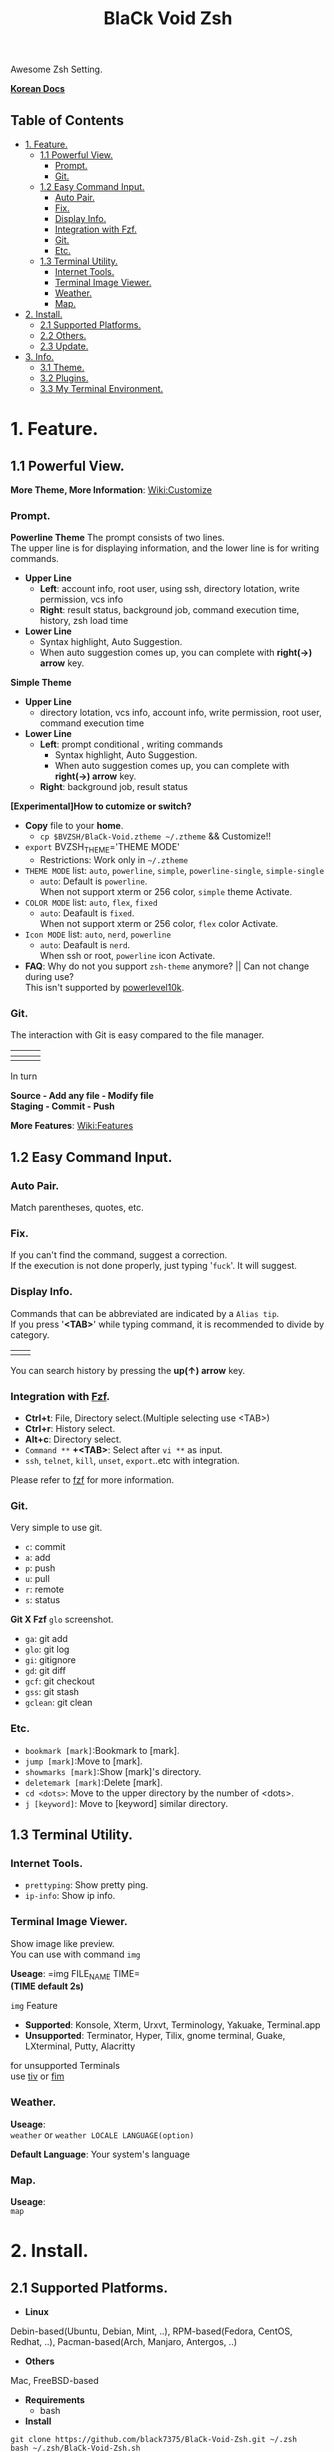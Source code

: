 
#+TITLE:BlaCk Void Zsh

Awesome Zsh Setting.

[[https://i.imgur.com/043POEf.png]]

*[[https://black7375.tistory.com/59][Korean Docs]]*
** Table of Contents
:PROPERTIES:
:TOC:      this
:END:
  -  [[#1-feature][1. Feature.]]
    -  [[#11-powerful-view][1.1 Powerful View.]]
      -  [[#prompt][Prompt.]]
      -  [[#git][Git.]]
    -  [[#12-easy-command-input][1.2 Easy Command Input.]]
      -  [[#auto-pair][Auto Pair.]]
      -  [[#fix][Fix.]]
      -  [[#display-info][Display Info.]]
      -  [[#integration-with-fzf][Integration with Fzf.]]
      -  [[#git][Git.]]
      -  [[#etc][Etc.]]
    -  [[#13-terminal-utility][1.3 Terminal Utility.]]
      -  [[#internet-tools][Internet Tools.]]
      -  [[#terminal-image-viewer][Terminal Image Viewer.]]
      -  [[#weather][Weather.]]
      -  [[#map][Map.]]
  -  [[#2-install][2. Install.]]
    -  [[#21-supported-platforms][2.1 Supported Platforms.]]
    -  [[#22-others][2.2 Others.]]
    -  [[#23-update][2.3 Update.]]
  -  [[#3-info][3. Info.]]
    -  [[#31-theme][3.1 Theme.]]
    -  [[#32-plugins][3.2 Plugins.]]
    -  [[#33-my-terminal-environment][3.3 My Terminal Environment.]]

* 1. Feature.
** 1.1 Powerful View.
*More Theme, More Information*: [[https://github.com/black7375/BlaCk-Void-Zsh/wiki/Customize][Wiki:Customize]]
*** Prompt.
*Powerline Theme*
[[https://user-images.githubusercontent.com/25581533/53680999-40fec200-3d26-11e9-8ca5-5c3723e6acdf.png]]
The prompt consists of two lines.\\
The upper line is for displaying information, and the lower line is for writing commands.

- *Upper Line*
  + *Left*: account info, root user, using ssh, directory lotation, write permission, vcs info
  + *Right*: result status, background job, command execution time, history, zsh load time

- *Lower Line*
  + Syntax highlight, Auto Suggestion.
  + When auto suggestion comes up, you can complete with *right(→) arrow* key.

*Simple Theme*
[[https://user-images.githubusercontent.com/25581533/55165124-306c2b00-51b0-11e9-9871-9ee998ed5bbd.png]]

- *Upper Line*
  + directory lotation, vcs info, account info, write permission, root user, command execution time

- *Lower Line*
  + *Left*: prompt conditional , writing commands
    + Syntax highlight, Auto Suggestion.
    + When auto suggestion comes up, you can complete with *right(→) arrow* key.
  + *Right*: background job, result status

*[Experimental]How to cutomize or switch?*
- *Copy* file to your *home*.
  + =cp $BVZSH/BlaCk-Void.ztheme ~/.ztheme= && Customize!!
- =export= BVZSH_THEME='THEME MODE'
  + Restrictions: Work only in =~/.ztheme=
- =THEME MODE= list: =auto=, =powerline=, =simple=, =powerline-single=, =simple-single=
  + =auto=: Default is =powerline=. \\
    When not support xterm or 256 color, =simple= theme Activate.
- =COLOR MODE= list: =auto=, =flex=, =fixed=
  + =auto=: Deafault is =fixed=. \\
    When not support xterm or 256 color, =flex= color Activate.
- =Icon MODE= list: =auto=, =nerd=, =powerline=
  + =auto=: Deafault is =nerd=. \\
    When ssh or root, =powerline= icon Activate.
- *FAQ*: Why do not you support =zsh-theme= anymore? || Can not change during use? \\
  This isn't supported by [[https://github.com/romkatv/powerlevel10k#i-am-getting-an-error-zsh-bad-math-expression-operand-expected-at-end-of-string][powerlevel10k]].

*** Git.
The interaction with Git is easy compared to the file manager.

| [[https://user-images.githubusercontent.com/25581533/53680863-67236280-3d24-11e9-826b-ae88fc345177.png]] | [[https://user-images.githubusercontent.com/25581533/53680866-6ab6e980-3d24-11e9-8ad1-3cd6b087ee36.png]] | [[https://user-images.githubusercontent.com/25581533/53680870-6c80ad00-3d24-11e9-8a1e-0171231299d9.png]] |
|------------------------------------------------------------------------------------------------------+------------------------------------------------------------------------------------------------------+------------------------------------------------------------------------------------------------------|
| [[https://user-images.githubusercontent.com/25581533/53680872-6ee30700-3d24-11e9-9e77-36707397151a.png]] | [[https://user-images.githubusercontent.com/25581533/53680874-74d8e800-3d24-11e9-804d-9f2eb16c370f.png]] | [[https://user-images.githubusercontent.com/25581533/53680876-76a2ab80-3d24-11e9-8d72-56c85a3e8bf2.png]] |

In turn

*Source - Add any file - Modify file* \\
*Staging - Commit - Push*

*More Features*: [[https://github.com/black7375/BlaCk-Void-Zsh/wiki/Features][Wiki:Features]]
** 1.2 Easy Command Input.
*** Auto Pair.
[[https://user-images.githubusercontent.com/25581533/53681046-f29df300-3d26-11e9-8299-cdf4d189fa1d.png]]
Match parentheses, quotes, etc.

*** Fix.
[[https://user-images.githubusercontent.com/25581533/53681092-96879e80-3d27-11e9-80ca-73bc56150ec9.png]]
If you can't find the command, suggest a correction.\\
If the execution is not done properly, just typing '=fuck='. It will suggest.

*** Display Info.
[[https://user-images.githubusercontent.com/25581533/53681099-b4ed9a00-3d27-11e9-9388-cde276b64686.png]]
Commands that can be abbreviated are indicated by a =Alias tip=.\\
If you press '*<TAB>*' while typing command, it is recommended to divide by category.

|[[https://user-images.githubusercontent.com/25581533/53681069-3db80600-3d27-11e9-8e6c-89f8cb71bd96.png]]|[[https://user-images.githubusercontent.com/25581533/53681119-0564f780-3d28-11e9-9afd-35c7e0e03044.png]]|
You can search history by pressing the *up(↑) arrow* key.

*** Integration with [[https://github.com/junegunn/fzf][Fzf]].
[[https://user-images.githubusercontent.com/25581533/53681129-334a3c00-3d28-11e9-97b1-b0cd56aac3af.png]]
- *Ctrl+t*: File, Directory select.(Multiple selecting use <TAB>)
- *Ctrl+r*: History select.
- *Alt+c*: Directory select.
- =Command **= *+<TAB>*: Select after =vi **= as input.
- =ssh=, =telnet=, =kill=, =unset=, =export=..etc with integration.

Please refer to [[https://github.com/junegunn/fzf#key-bindings-for-command-line][fzf]] for more information.

*** Git.
Very simple to use git.
- =c=: commit
- =a=: add
- =p=: push
- =u=: pull
- =r=: remote
- =s=: status

*Git X Fzf*
[[https://user-images.githubusercontent.com/25581533/57051067-a0436900-6cba-11e9-93bb-df84b795d0b2.png]]
=glo= screenshot.
- =ga=: git add
- =glo=: git log
- =gi=: gitignore
- =gd=: git diff
- =gcf=: git checkout
- =gss=: git stash
- =gclean=: git clean

*** Etc.
[[https://user-images.githubusercontent.com/25581533/53681139-4ceb8380-3d28-11e9-8e92-9549302afdc0.png]]
- =bookmark [mark]=:Bookmark to [mark].
- =jump [mark]=:Move to [mark].
- =showmarks [mark]=:Show [mark]'s directory.
- =deletemark [mark]=:Delete [mark].
- =cd <dots>=: Move to the upper directory by the number of <dots>.
- =j [keyword]=: Move to [keyword] similar directory.

** 1.3 Terminal Utility.
*** Internet Tools.
[[https://user-images.githubusercontent.com/25581533/53681148-6ee50600-3d28-11e9-909c-674b0b359ebb.png]]
- =prettyping=: Show pretty ping.
- =ip-info=: Show ip info.

*** Terminal Image Viewer.
[[https://user-images.githubusercontent.com/25581533/53681154-80c6a900-3d28-11e9-8510-385e49f173f2.png]]
Show image like preview.\\
You can use with command =img=

*Useage*:  
=img FILE_NAME TIME=\\
*(TIME default 2s)*

=img= Feature
- *Supported*: Konsole, Xterm, Urxvt, Terminology, Yakuake, Terminal.app
- *Unsupported*: Terminator, Hyper, Tilix, gnome terminal, Guake, LXterminal, Putty, Alacritty  

for unsupported Terminals\\
use [[https://github.com/radare/tiv][tiv]] or [[https://www.nongnu.org/fbi-improved/][fim]]

*** Weather.
[[https://user-images.githubusercontent.com/25581533/53681166-a6ec4900-3d28-11e9-80d3-a010cba7fa83.png]]
*Useage*:\\
=weather= or =weather LOCALE LANGUAGE(option)=

*Default Language*: Your system's language

*** Map.
[[https://user-images.githubusercontent.com/25581533/53681169-abb0fd00-3d28-11e9-9cf1-85bf29227ab2.png]]
*Useage*:\\
=map=

* 2. Install.
** 2.1 Supported Platforms.
- *Linux*
Debin-based(Ubuntu, Debian, Mint, ..), RPM-based(Fedora, CentOS, Redhat, ..), Pacman-based(Arch, Manjaro, Antergos, ..)

- *Others*
Mac, FreeBSD-based

- *Requirements*
  + bash

- *Install*
#+BEGIN_SRC shell
git clone https://github.com/black7375/BlaCk-Void-Zsh.git ~/.zsh
bash ~/.zsh/BlaCk-Void-Zsh.sh
#+END_SRC
Then, *terminal font* set to one of *[[https://github.com/ryanoasis/nerd-fonts][Nerd Fonts]]* (font install's =1= option is =hack nerd font=) && restart.

When you want to use with awesome tmux, Check [[https://github.com/black7375/BlaCk-Void-Tmux/][BlaCk-Void-Tmux]]

** 2.2 Others.
- *Requirements*
  + [[https://www.zsh.org/][zsh]]
  + [[https://github.com/junegunn/fzf][fzf]][integrated]
  + [[https://github.com/BurntSushi/ripgrep][ripgrep]][fzf's filter]
  + [[https://github.com/powerline/powerline][powerline]]
  + [[https://github.com/ryanoasis/nerd-fonts][powerline support font]](will explain it in the paragraph below.)
  + [[http://w3m.sourceforge.net][w3m-img]](option for Terminal Image View)
  + [[https://github.com/wting/autojump][Autojump]](option for =j=)
  + [[https://beyondgrep.com/][ack]](option for [[https://github.com/paoloantinori/hhighlighter][h]]) | TODO: ack code port to ripgrep.

- *Install*
  + Git Clone\\
    =git clone https://github.com/black7375/BlaCk-Void-Zsh.git ~/.zsh && cd ~/.zsh=

  + zplugin(replace antigen)
    #+BEGIN_SRC shell
    sh -c "$(curl -fsSL https://raw.githubusercontent.com/zdharma/zplugin/master/doc/install.sh)"
    #+END_SRC

  + nerdfont(powerline support font)  
    #+BEGIN_SRC shell
    git clone https://github.com/ryanoasis/nerd-fonts.git
    cd nerd-fonts && ./install.sh
    cd ..
    #+END_SRC
    or\\
    Install font from [[https://github.com/ryanoasis/nerd-fonts][Nerd Fonts]].

  + Add to .zshrc
    
    Source File[Recommend]\\
    =echo "source BlaCk-Void.zshrc" >> ~/.zshrc=

    or Link\\
    =ln -svf BlaCk-Void.zshrc ~/.zshrc=

    or Copy(Can't `zsh-update`)\\
    =cp -v BlaCk-Void.zshrc  ~/.zshrc=

  + Zsh Shell Set\\
    =sudo chsh -s /usr/bin/zsh=

    or\\
    =sudo chsh -s $(which zsh)=

  + Terminal set\\
  *Terminal font* set to one of *[[https://github.com/ryanoasis/nerd-fonts][Nerd Fonts]]* && restart.

** 2.3 Update.
=zsh-update=: BVZSH, plugin manger, plugins update.\\
=font-update=: Nerdfont Update

* 3. Info.
** 3.1 Theme.
- [[https://github.com/romkatv/powerlevel10k][Powerlevel10k]](powerline theme, Really Fast and 100% replaceable [[https://github.com/bhilburn/powerlevel9k][Powerlevel9k]])
  + Simple theme based on [[https://github.com/romkatv/dotfiles-public/blob/master/.purepower][Purepower]], inspired by [[https://github.com/sindresorhus/pure][Pure]]

** 3.2 Plugins.
*Plugin Manager*
- [[https://github.com/zdharma/zplugin][Zplugin]]

*Default Repo ([[https://github.com/robbyrussell/oh-my-zsh][robbyrussell's oh-my-zsh]]).*

*Lib*
- [[https://github.com/robbyrussell/oh-my-zsh/tree/master/lib/compfix.zsh][Compfix]]:
  Handle completions insecurities.
- [[https://github.com/robbyrussell/oh-my-zsh/tree/master/lib/directories.zsh][Directories]]:
  Changing/making/removing directory.
- [[https://github.com/robbyrussell/oh-my-zsh/tree/master/lib/git.zsh][Git]]:
  Git fuctions.
- [[https://github.com/robbyrussell/oh-my-zsh/tree/master/lib/termsupport][Termsupport]]:
  Set terminal window and tab/icon titles.
*Plugin*
- [[https://github.com/robbyrussell/oh-my-zsh/tree/master/plugins/autojumpp][Autojump]]:
  Enables [[https://github.com/wting/autojump][Autojump]] if installed with homebrew, macports or debian/ubuntu package.
- [[https://github.com/robbyrussell/oh-my-zsh/tree/master/plugins/command-not-found][Command Not Found]]:
  This plugin uses the command-not-found package for zsh to provide suggested packages to be installed if a command cannot be found.
- [[https://github.com/robbyrussell/oh-my-zsh/tree/master/plugins/fzf][FZF]]:
  This plugin enables junegunn's fzf fuzzy auto-completion and key bindings.
- [[https://github.com/robbyrussell/oh-my-zsh/tree/master/plugins/git][Git]]:
  Adds a lot of git aliases and functions for pulling for dealing with the current branch.
- [[https://github.com/robbyrussell/oh-my-zsh/tree/master/plugins/gitfast][Gitfast]]:
  This plugin adds completion for Git, using the zsh completion from git.git folks, which is much faster than the official one from zsh.
- [[https://github.com/robbyrussell/oh-my-zsh/tree/master/plugins/pip][Pip]]:
  pip - completion plugin for the pip command.
- [[https://github.com/robbyrussell/oh-my-zsh/tree/master/plugins/sudo][Sudo]]:
  ESC twice: Puts sudo in front of the current command, or the last one if the command line is empty.
- [[https://github.com/robbyrussell/oh-my-zsh/tree/master/plugins/thefuck][Thefuck]]:
  [[https://github.com/nvbn/thefuck][The Fuck]] plugin — magnificent app which corrects your previous console command.
- [[https://github.com/robbyrussell/oh-my-zsh/tree/master/plugins/tmux][Tmux]]
  Provides aliases for [[https://github.com/tmux/tmux][Tmux]].
- [[https://github.com/robbyrussell/oh-my-zsh/tree/master/plugins/tmuxinator][Tmuxinator]]:
  Completions for [[https://github.com/tmuxinator/tmuxinator][tmuxinator]].
- [[https://github.com/robbyrussell/oh-my-zsh/tree/master/plugins/urltools][Urltools]]:
  Provides two aliases to URL-encode(=urlencode=) and URL-decode(=urldecode=) strings.

*Custom Repo*
- [[https://github.com/chrissicool/zsh-256color][Zsh 256 Color]]:
  This ZSH plugin enhances the terminal environment with 256 colors.
- [[https://github.com/djui/alias-tips][Alias Tips]]:
  Help remembering those shell aliases and Git aliases you once defined.
- [[https://github.com/mafredri/zsh-async][Zsh Async]]:
  Because your terminal should be able to perform tasks asynchronously without external tools!
- [[https://github.com/zsh-users/zsh-autosuggestions][Zsh Autosuggestions]]:
  [[https://fishshell.com/][Fish]]-like fast/unobtrusive autosuggestions for zsh.
- [[https://github.com/hlissner/zsh-autopair][Zsh Autopair]]:
  A simple plugin that auto-closes, deletes and skips over matching delimiters in zsh intelligently
- [[https://github.com/zsh-users/zsh-completions][Zsh Completions]]:
  Additional completion definitions for Zsh.
- [[https://github.com/b4b4r07/enhancd][Enhancd]]:
  A next-generation cd command with an interactive filter.
- [[https://github.com/zdharma/fast-syntax-highlighting][Fast Syntax Highlighting]]:
  Feature rich syntax highlighting for Zsh.
- [[https://github.com/wfxr/forgit][Forgit]]:
  Forgit is a utility tool for git taking advantage of fuzzy finder fzf.
- [[https://github.com/ytet5uy4/fzf-widgets][Fzf Widgets]]:
  ZLE widgets of fzf.
- [[https://github.com/seletskiy/zsh-git-smart-commands][Zsh Git Smart Commands]]:
  Wrappers for common git commands so they can be used in aliases very efficiently.
- [[https://github.com/paoloantinori/hhighlighter][h]]:
  A command line tool to highlight terms
- [[https://github.com/zsh-users/zsh-history-substring-search][Zsh History Substring Search]]:
  [[https://fishshell.com/][Fish]]-like history search feature.
- [[https://github.com/changyuheng/zsh-interactive-cd][Zsh Interactive Cd]]:
  Press tab for completion as usual with fzf.
- [[https://github.com/black7375/zsh-lazyenv][Zsh Lazyenv]]:
  Environments for lazy load commands and speed up start up time of zsh.
- [[https://github.com/jocelynmallon/zshmarks][Zsh Marks]]:
  A port of Bashmarks (simple bookmarking plugin by Todd Werth) for oh-my-zsh 
- [[https://github.com/marzocchi/zsh-notify][Zsh Notify]]:
  Desktop notifications for long-running commands in zsh. 
- [[https://github.com/raylee/tldr][TLDR]]:
  Simplified and community-driven man pages http://tldr-pages.github.io/
- [[https://github.com/peterhurford/up.zsh][up]]:
  Move to the upper directory by the number of <dots>.

** 3.3 My Terminal Environment.
- *OS*: Kubuntu 18.10
- *Terminal*: Konsole
- *Font*: Hack Nerd Font
- *Color Scheme*: Breeze
